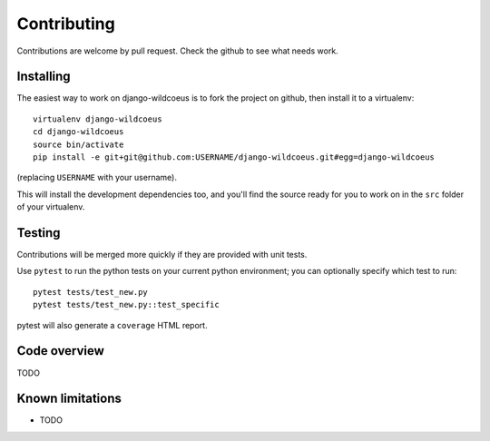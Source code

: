 ============
Contributing
============

Contributions are welcome by pull request. Check the github to see what needs work.


Installing
==========

The easiest way to work on django-wildcoeus is to fork the project on github, then
install it to a virtualenv::

    virtualenv django-wildcoeus
    cd django-wildcoeus
    source bin/activate
    pip install -e git+git@github.com:USERNAME/django-wildcoeus.git#egg=django-wildcoeus

(replacing ``USERNAME`` with your username).

This will install the development dependencies too, and you'll find the
source ready for you to work on in the ``src`` folder of your virtualenv.


Testing
=======

Contributions will be merged more quickly if they are provided with unit tests.

Use ``pytest`` to run the python tests on your current python environment;
you can optionally specify which test to run::

    pytest tests/test_new.py
    pytest tests/test_new.py::test_specific


pytest will also generate a ``coverage`` HTML report.

Code overview
=============

TODO

Known limitations
=================

* TODO


